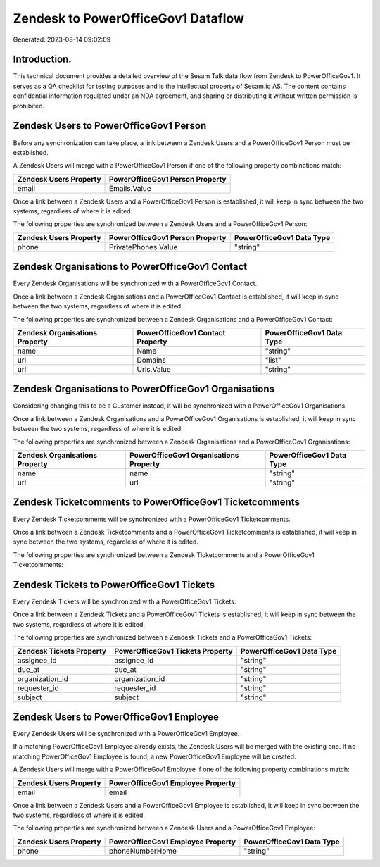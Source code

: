 ===================================
Zendesk to PowerOfficeGov1 Dataflow
===================================

Generated: 2023-08-14 09:02:09

Introduction.
------------

This technical document provides a detailed overview of the Sesam Talk data flow from Zendesk to PowerOfficeGov1. It serves as a QA checklist for testing purposes and is the intellectual property of Sesam.io AS. The content contains confidential information regulated under an NDA agreement, and sharing or distributing it without written permission is prohibited.

Zendesk Users to PowerOfficeGov1 Person
---------------------------------------
Before any synchronization can take place, a link between a Zendesk Users and a PowerOfficeGov1 Person must be established.

A Zendesk Users will merge with a PowerOfficeGov1 Person if one of the following property combinations match:

.. list-table::
   :header-rows: 1

   * - Zendesk Users Property
     - PowerOfficeGov1 Person Property
   * - email
     - Emails.Value

Once a link between a Zendesk Users and a PowerOfficeGov1 Person is established, it will keep in sync between the two systems, regardless of where it is edited.

The following properties are synchronized between a Zendesk Users and a PowerOfficeGov1 Person:

.. list-table::
   :header-rows: 1

   * - Zendesk Users Property
     - PowerOfficeGov1 Person Property
     - PowerOfficeGov1 Data Type
   * - phone
     - PrivatePhones.Value
     - "string"


Zendesk Organisations to PowerOfficeGov1 Contact
------------------------------------------------
Every Zendesk Organisations will be synchronized with a PowerOfficeGov1 Contact.

Once a link between a Zendesk Organisations and a PowerOfficeGov1 Contact is established, it will keep in sync between the two systems, regardless of where it is edited.

The following properties are synchronized between a Zendesk Organisations and a PowerOfficeGov1 Contact:

.. list-table::
   :header-rows: 1

   * - Zendesk Organisations Property
     - PowerOfficeGov1 Contact Property
     - PowerOfficeGov1 Data Type
   * - name
     - Name
     - "string"
   * - url
     - Domains
     - "list"
   * - url
     - Urls.Value
     - "string"


Zendesk Organisations to PowerOfficeGov1 Organisations
------------------------------------------------------
Considering changing this to be a Customer instead, it  will be synchronized with a PowerOfficeGov1 Organisations.

Once a link between a Zendesk Organisations and a PowerOfficeGov1 Organisations is established, it will keep in sync between the two systems, regardless of where it is edited.

The following properties are synchronized between a Zendesk Organisations and a PowerOfficeGov1 Organisations:

.. list-table::
   :header-rows: 1

   * - Zendesk Organisations Property
     - PowerOfficeGov1 Organisations Property
     - PowerOfficeGov1 Data Type
   * - name
     - name
     - "string"
   * - url
     - url
     - "string"


Zendesk Ticketcomments to PowerOfficeGov1 Ticketcomments
--------------------------------------------------------
Every Zendesk Ticketcomments will be synchronized with a PowerOfficeGov1 Ticketcomments.

Once a link between a Zendesk Ticketcomments and a PowerOfficeGov1 Ticketcomments is established, it will keep in sync between the two systems, regardless of where it is edited.

The following properties are synchronized between a Zendesk Ticketcomments and a PowerOfficeGov1 Ticketcomments:

.. list-table::
   :header-rows: 1

   * - Zendesk Ticketcomments Property
     - PowerOfficeGov1 Ticketcomments Property
     - PowerOfficeGov1 Data Type


Zendesk Tickets to PowerOfficeGov1 Tickets
------------------------------------------
Every Zendesk Tickets will be synchronized with a PowerOfficeGov1 Tickets.

Once a link between a Zendesk Tickets and a PowerOfficeGov1 Tickets is established, it will keep in sync between the two systems, regardless of where it is edited.

The following properties are synchronized between a Zendesk Tickets and a PowerOfficeGov1 Tickets:

.. list-table::
   :header-rows: 1

   * - Zendesk Tickets Property
     - PowerOfficeGov1 Tickets Property
     - PowerOfficeGov1 Data Type
   * - assignee_id
     - assignee_id
     - "string"
   * - due_at
     - due_at
     - "string"
   * - organization_id
     - organization_id
     - "string"
   * - requester_id
     - requester_id
     - "string"
   * - subject
     - subject
     - "string"


Zendesk Users to PowerOfficeGov1 Employee
-----------------------------------------
Every Zendesk Users will be synchronized with a PowerOfficeGov1 Employee.

If a matching PowerOfficeGov1 Employee already exists, the Zendesk Users will be merged with the existing one.
If no matching PowerOfficeGov1 Employee is found, a new PowerOfficeGov1 Employee will be created.

A Zendesk Users will merge with a PowerOfficeGov1 Employee if one of the following property combinations match:

.. list-table::
   :header-rows: 1

   * - Zendesk Users Property
     - PowerOfficeGov1 Employee Property
   * - email
     - email

Once a link between a Zendesk Users and a PowerOfficeGov1 Employee is established, it will keep in sync between the two systems, regardless of where it is edited.

The following properties are synchronized between a Zendesk Users and a PowerOfficeGov1 Employee:

.. list-table::
   :header-rows: 1

   * - Zendesk Users Property
     - PowerOfficeGov1 Employee Property
     - PowerOfficeGov1 Data Type
   * - phone
     - phoneNumberHome
     - "string"

